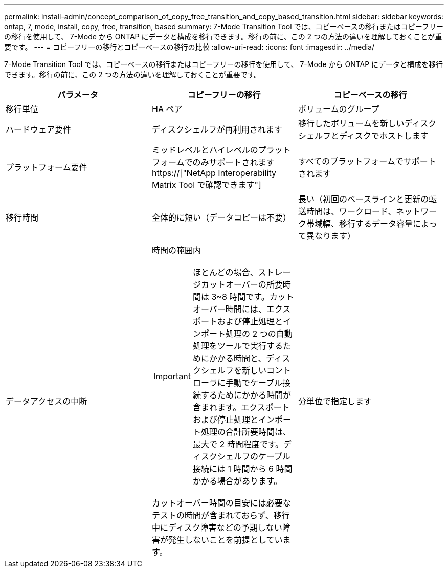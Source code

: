 ---
permalink: install-admin/concept_comparison_of_copy_free_transition_and_copy_based_transition.html 
sidebar: sidebar 
keywords: ontap, 7, mode, install, copy, free, transition, based 
summary: 7-Mode Transition Tool では、コピーベースの移行またはコピーフリーの移行を使用して、 7-Mode から ONTAP にデータと構成を移行できます。移行の前に、この 2 つの方法の違いを理解しておくことが重要です。 
---
= コピーフリーの移行とコピーベースの移行の比較
:allow-uri-read: 
:icons: font
:imagesdir: ../media/


[role="lead"]
7-Mode Transition Tool では、コピーベースの移行またはコピーフリーの移行を使用して、 7-Mode から ONTAP にデータと構成を移行できます。移行の前に、この 2 つの方法の違いを理解しておくことが重要です。

|===
| パラメータ | コピーフリーの移行 | コピーベースの移行 


 a| 
移行単位
 a| 
HA ペア
 a| 
ボリュームのグループ



 a| 
ハードウェア要件
 a| 
ディスクシェルフが再利用されます
 a| 
移行したボリュームを新しいディスクシェルフとディスクでホストします



 a| 
プラットフォーム要件
 a| 
ミッドレベルとハイレベルのプラットフォームでのみサポートされます https://["NetApp Interoperability Matrix Tool で確認できます"]
 a| 
すべてのプラットフォームでサポートされます



 a| 
移行時間
 a| 
全体的に短い（データコピーは不要）
 a| 
長い（初回のベースラインと更新の転送時間は、ワークロード、ネットワーク帯域幅、移行するデータ容量によって異なります）



 a| 
データアクセスの中断
 a| 
時間の範囲内


IMPORTANT: ほとんどの場合、ストレージカットオーバーの所要時間は 3~8 時間です。カットオーバー時間には、エクスポートおよび停止処理とインポート処理の 2 つの自動処理をツールで実行するためにかかる時間と、ディスクシェルフを新しいコントローラに手動でケーブル接続するためにかかる時間が含まれます。エクスポートおよび停止処理とインポート処理の合計所要時間は、最大で 2 時間程度です。ディスクシェルフのケーブル接続には 1 時間から 6 時間かかる場合があります。

カットオーバー時間の目安には必要なテストの時間が含まれておらず、移行中にディスク障害などの予期しない障害が発生しないことを前提としています。
 a| 
分単位で指定します

|===